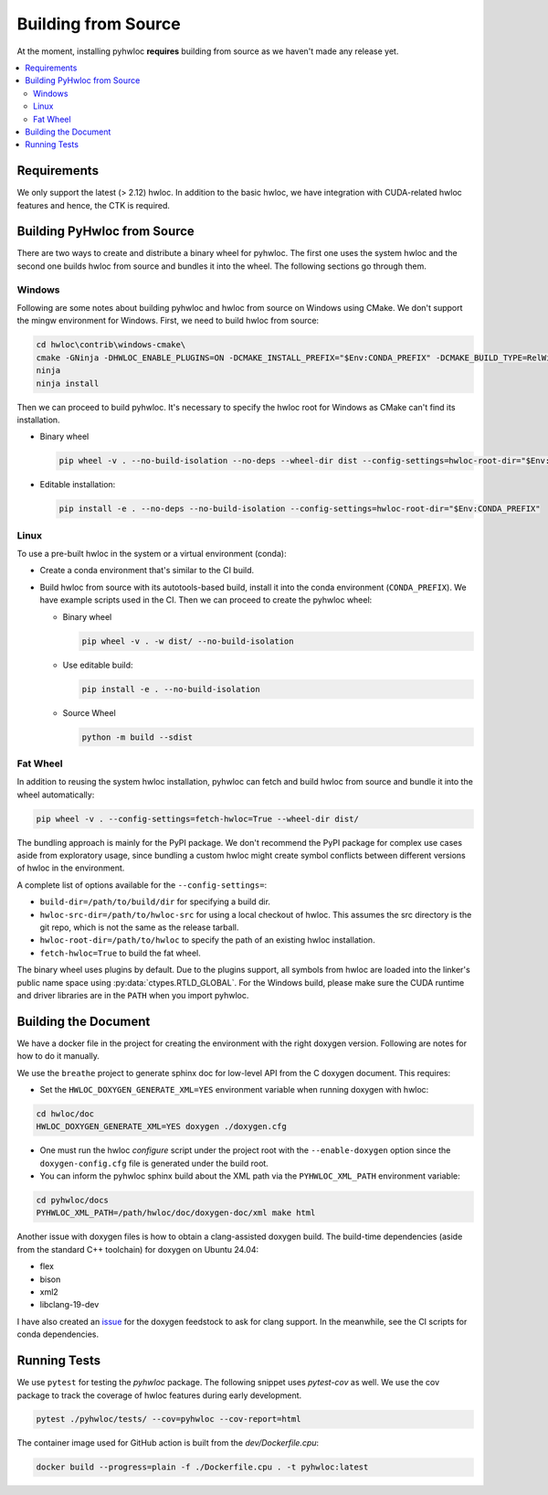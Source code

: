 ####################
Building from Source
####################

At the moment, installing pyhwloc **requires** building from source as we haven't made any
release yet.

.. contents::
    :backlinks: none
    :local:

Requirements
============

We only support the latest (> 2.12) hwloc. In addition to the basic hwloc, we have
integration with CUDA-related hwloc features and hence, the CTK is required.

Building PyHwloc from Source
============================

There are two ways to create and distribute a binary wheel for pyhwloc. The first one uses
the system hwloc and the second one builds hwloc from source and bundles it into the
wheel. The following sections go through them.

Windows
-------

Following are some notes about building pyhwloc and hwloc from source on Windows using
CMake. We don't support the mingw environment for Windows. First, we need to build hwloc
from source:

.. code-block:: powershell

  cd hwloc\contrib\windows-cmake\
  cmake -GNinja -DHWLOC_ENABLE_PLUGINS=ON -DCMAKE_INSTALL_PREFIX="$Env:CONDA_PREFIX" -DCMAKE_BUILD_TYPE=RelWithDebInfo  -DCMAKE_EXPORT_COMPILE_COMMANDS=ON -DBUILD_SHARED_LIBS=ON ..
  ninja
  ninja install

Then we can proceed to build pyhwloc. It's necessary to specify the hwloc root for Windows
as CMake can't find its installation.

- Binary wheel

  .. code-block:: powershell

    pip wheel -v . --no-build-isolation --no-deps --wheel-dir dist --config-settings=hwloc-root-dir="$Env:CONDA_PREFIX"

- Editable installation:

  .. code-block:: powershell

    pip install -e . --no-deps --no-build-isolation --config-settings=hwloc-root-dir="$Env:CONDA_PREFIX"

Linux
-----

To use a pre-built hwloc in the system or a virtual environment (conda):

- Create a conda environment that's similar to the CI build.
- Build hwloc from source with its autotools-based build, install it into the conda
  environment (``CONDA_PREFIX``). We have example scripts used in the CI. Then we can
  proceed to create the pyhwloc wheel:

  + Binary wheel

    .. code-block:: sh

      pip wheel -v . -w dist/ --no-build-isolation

  + Use editable build:

    .. code-block:: sh

      pip install -e . --no-build-isolation

  + Source Wheel

    .. code-block:: sh

      python -m build --sdist


Fat Wheel
---------

In addition to reusing the system hwloc installation, pyhwloc can fetch and build hwloc
from source and bundle it into the wheel automatically:

.. code-block:: sh

  pip wheel -v . --config-settings=fetch-hwloc=True --wheel-dir dist/

The bundling approach is mainly for the PyPI package. We don't recommend the PyPI package
for complex use cases aside from exploratory usage, since bundling a custom hwloc might
create symbol conflicts between different versions of hwloc in the environment.

A complete list of options available for the ``--config-settings=``:

- ``build-dir=/path/to/build/dir`` for specifying a build dir.
- ``hwloc-src-dir=/path/to/hwloc-src`` for using a local checkout of hwloc. This assumes
  the src directory is the git repo, which is not the same as the release tarball.
- ``hwloc-root-dir=/path/to/hwloc`` to specify the path of an existing hwloc installation.
- ``fetch-hwloc=True`` to build the fat wheel.

The binary wheel uses plugins by default. Due to the plugins support, all symbols from
hwloc are loaded into the linker's public name space using
:py:data:`ctypes.RTLD_GLOBAL`. For the Windows build, please make sure the CUDA runtime
and driver libraries are in the ``PATH`` when you import pyhwloc.

Building the Document
=====================

We have a docker file in the project for creating the environment with the right doxygen
version. Following are notes for how to do it manually.

We use the ``breathe`` project to generate sphinx doc for low-level API from the C doxygen
document. This requires:

- Set the ``HWLOC_DOXYGEN_GENERATE_XML=YES`` environment variable when running doxygen
  with hwloc:

.. code-block:: sh

  cd hwloc/doc
  HWLOC_DOXYGEN_GENERATE_XML=YES doxygen ./doxygen.cfg

- One must run the hwloc `configure` script under the project root with the
  ``--enable-doxygen`` option since the ``doxygen-config.cfg`` file is generated under the
  build root.

- You can inform the pyhwloc sphinx build about the XML path via the ``PYHWLOC_XML_PATH``
  environment variable:

.. code-block:: sh

  cd pyhwloc/docs
  PYHWLOC_XML_PATH=/path/hwloc/doc/doxygen-doc/xml make html

Another issue with doxygen files is how to obtain a clang-assisted doxygen build. The
build-time dependencies (aside from the standard C++ toolchain) for doxygen on Ubuntu
24.04:

- flex
- bison
- xml2
- libclang-19-dev

I have also created an `issue
<https://github.com/conda-forge/doxygen-feedstock/issues/57>`__ for the doxygen feedstock
to ask for clang support. In the meanwhile, see the CI scripts for conda dependencies.

Running Tests
=============

We use ``pytest`` for testing the `pyhwloc` package. The following snippet uses
`pytest-cov` as well. We use the cov package to track the coverage of hwloc features
during early development.

.. code-block:: sh

  pytest ./pyhwloc/tests/ --cov=pyhwloc --cov-report=html

The container image used for GitHub action is built from the `dev/Dockerfile.cpu`:

.. code-block:: sh

  docker build --progress=plain -f ./Dockerfile.cpu . -t pyhwloc:latest